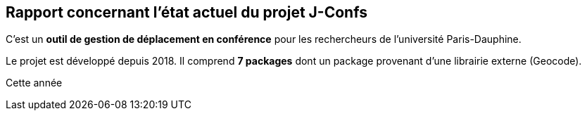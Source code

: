 Rapport concernant l'état actuel du projet J-Confs
--------------------------------------------------
C'est un *outil de gestion de déplacement en conférence* pour les rechercheurs de l'université Paris-Dauphine.

Le projet est développé depuis 2018. Il comprend *7 packages* dont un package provenant d'une librairie externe (Geocode).

Cette année 



